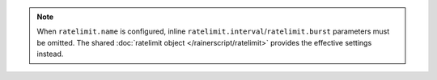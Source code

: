 .. note::

   When :literal:`ratelimit.name` is configured, inline
   ``ratelimit.interval``/``ratelimit.burst`` parameters must be omitted.
   The shared :doc:`ratelimit object </rainerscript/ratelimit>` provides
   the effective settings instead.
